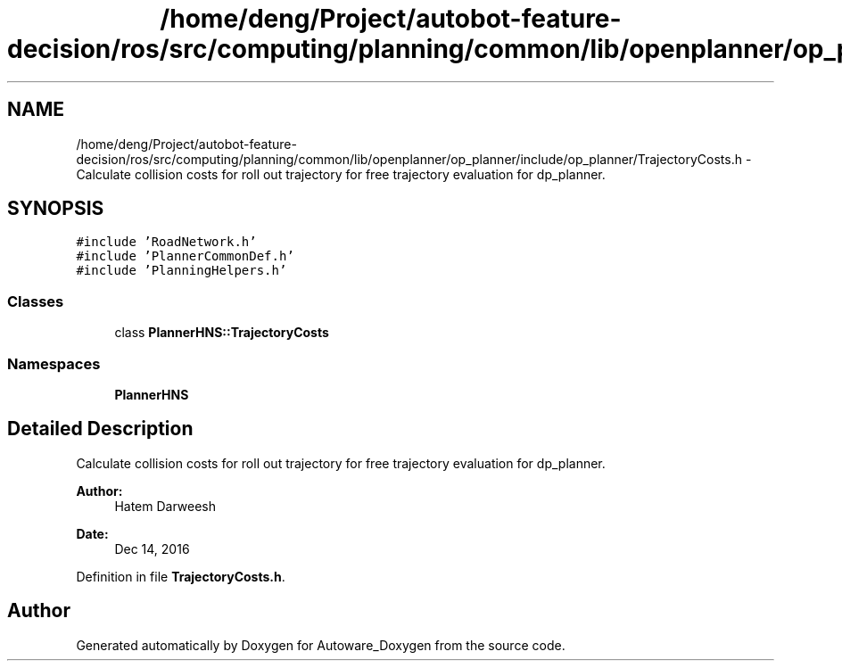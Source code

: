 .TH "/home/deng/Project/autobot-feature-decision/ros/src/computing/planning/common/lib/openplanner/op_planner/include/op_planner/TrajectoryCosts.h" 3 "Fri May 22 2020" "Autoware_Doxygen" \" -*- nroff -*-
.ad l
.nh
.SH NAME
/home/deng/Project/autobot-feature-decision/ros/src/computing/planning/common/lib/openplanner/op_planner/include/op_planner/TrajectoryCosts.h \- Calculate collision costs for roll out trajectory for free trajectory evaluation for dp_planner\&.  

.SH SYNOPSIS
.br
.PP
\fC#include 'RoadNetwork\&.h'\fP
.br
\fC#include 'PlannerCommonDef\&.h'\fP
.br
\fC#include 'PlanningHelpers\&.h'\fP
.br

.SS "Classes"

.in +1c
.ti -1c
.RI "class \fBPlannerHNS::TrajectoryCosts\fP"
.br
.in -1c
.SS "Namespaces"

.in +1c
.ti -1c
.RI " \fBPlannerHNS\fP"
.br
.in -1c
.SH "Detailed Description"
.PP 
Calculate collision costs for roll out trajectory for free trajectory evaluation for dp_planner\&. 


.PP
\fBAuthor:\fP
.RS 4
Hatem Darweesh 
.RE
.PP
\fBDate:\fP
.RS 4
Dec 14, 2016 
.RE
.PP

.PP
Definition in file \fBTrajectoryCosts\&.h\fP\&.
.SH "Author"
.PP 
Generated automatically by Doxygen for Autoware_Doxygen from the source code\&.
